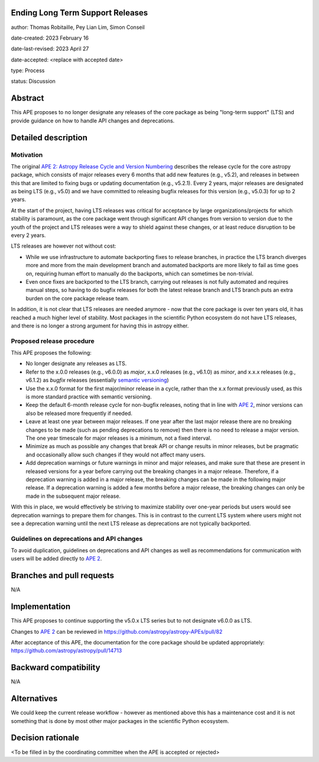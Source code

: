 Ending Long Term Support Releases
---------------------------------

author: Thomas Robitaille, Pey Lian Lim, Simon Conseil

date-created: 2023 February 16

date-last-revised: 2023 April 27

date-accepted: <replace with accepted date>

type: Process

status: Discussion


Abstract
--------

This APE proposes to no longer designate any releases of the core package as
being "long-term support" (LTS) and provide guidance on how to handle API
changes and deprecations.


Detailed description
--------------------

Motivation
^^^^^^^^^^

The original `APE 2: Astropy Release Cycle and Version Numbering
<https://doi.org/10.5281/zenodo.1043887>`_ describes the release cycle for the
core astropy package, which consists of major releases every 6 months that add
new features (e.g., v5.2), and releases in between this that are limited to
fixing bugs or updating documentation (e.g., v5.2.1). Every 2 years, major
releases are designated as being LTS (e.g., v5.0) and we have committed to
releasing bugfix releases for this version (e.g., v5.0.3) for up to 2 years.

At the start of the project, having LTS releases was critical for acceptance by
large organizations/projects for which stability is paramount, as the core
package went through significant API changes from version to version due to the
youth of the project and LTS releases were a way to shield against these
changes, or at least reduce disruption to be every 2 years.

LTS releases are however not without cost:

* While we use infrastructure to automate backporting fixes to release branches,
  in practice the LTS branch diverges more and more from the main development
  branch and automated backports are more likely to fail as time goes on,
  requiring human effort to manually do the backports, which can sometimes be
  non-trivial.
* Even once fixes are backported to the LTS branch, carrying out releases is not
  fully automated and requires manual steps, so having to do bugfix releases for
  both the latest release branch and LTS branch puts an extra burden on the core
  package release team.

In addition, it is not clear that LTS releases are needed anymore - now that the
core package is over ten years old, it has reached a much higher level of
stability. Most packages in the scientific Python ecosystem do not have LTS
releases, and there is no longer a strong argument for having this in astropy
either.

Proposed release procedure
^^^^^^^^^^^^^^^^^^^^^^^^^^

This APE proposes the following:

* No longer designate any releases as LTS.
* Refer to the x.0.0 releases (e.g., v6.0.0) as *major*, x.x.0 releases (e.g.,
  v6.1.0) as *minor*, and x.x.x releases (e.g., v6.1.2) as *bugfix* releases
  (essentially `semantic versioning <https://semver.org>`_)
* Use the x.x.0 format for the first major/minor release in a cycle, rather than
  the x.x format previously used, as this is more standard practice with
  semantic versioning.
* Keep the default 6-month release cycle for non-bugfix releases, noting that in
  line with `APE 2`_, minor versions can also be released more frequently if
  needed.
* Leave at least one year between major releases. If one year after the last
  major release there are no breaking changes to be made (such as pending
  deprecations to remove) then there is no need to release a major version.
  The one year timescale for major releases is a minimum, not a fixed
  interval.
* Minimize as much as possible any changes that break API or change results in
  minor releases, but be pragmatic and occasionally allow such changes if they
  would not affect many users.
* Add deprecation warnings or future warnings in minor and major releases, and
  make sure that these are present in released versions for a year before
  carrying out the breaking changes in a major release. Therefore, if a deprecation
  warning is added in a major release, the breaking changes can be made in the
  following major release. If a deprecation warning is added a few months before
  a major release, the breaking changes can only be made in the subsequent major
  release.

With this in place, we would effectively be striving to maximize stability over
one-year periods but users would see deprecation warnings to prepare them for
changes. This is in contrast to the current LTS system where users might not see
a deprecation warning until the next LTS release as deprecations are not typically
backported.

Guidelines on deprecations and API changes
^^^^^^^^^^^^^^^^^^^^^^^^^^^^^^^^^^^^^^^^^^

To avoid duplication, guidelines on deprecations and API changes as well as
recommendations for communication with users will be added directly to `APE 2`_.

Branches and pull requests
--------------------------

N/A

Implementation
--------------

This APE proposes to continue supporting the v5.0.x LTS series but to not
designate v6.0.0 as LTS.

Changes to `APE 2`_ can be reviewed in https://github.com/astropy/astropy-APEs/pull/82

After acceptance of this APE, the documentation for the core package should be
updated appropriately: https://github.com/astropy/astropy/pull/14713

Backward compatibility
----------------------

N/A

Alternatives
------------

We could keep the current release workflow - however as mentioned above this has
a maintenance cost and it is not something that is done by most other major
packages in the scientific Python ecosystem.

Decision rationale
------------------

<To be filled in by the coordinating committee when the APE is accepted or rejected>

.. _APE 2: https://doi.org/10.5281/zenodo.1043887
